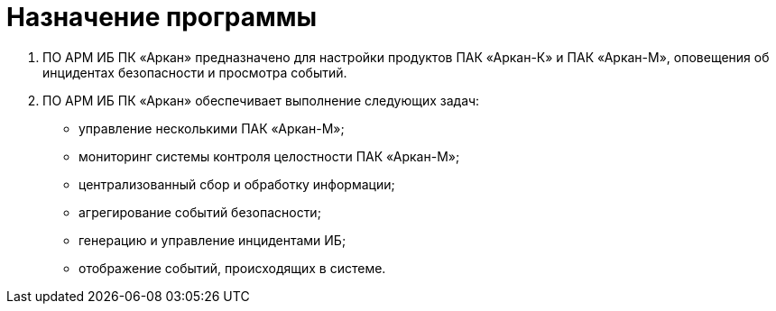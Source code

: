 :imagesdir: img

=	Назначение программы

. ПО АРМ ИБ ПК «Аркан» предназначено для настройки продуктов ПАК «Аркан-К» и ПАК «Аркан-М», оповещения об инцидентах безопасности и просмотра событий.
. ПО АРМ ИБ ПК «Аркан» обеспечивает выполнение следующих задач:
-	управление несколькими ПАК «Аркан-М»;
-	мониторинг системы контроля целостности ПАК «Аркан-М»;
-	централизованный сбор и обработку информации;
-	агрегирование событий безопасности;
-	генерацию и управление инцидентами ИБ;
-	отображение событий, происходящих в системе.


<<<<

